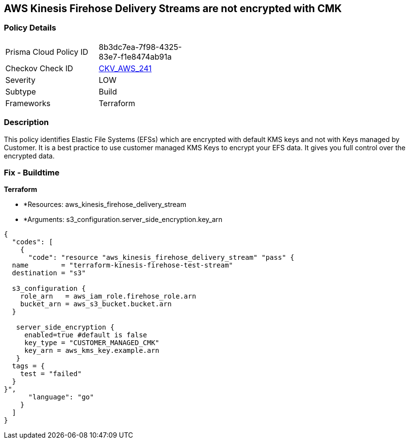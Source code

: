 == AWS Kinesis Firehose Delivery Streams are not encrypted with CMK


=== Policy Details 

[width=45%]
[cols="1,1"]
|=== 
|Prisma Cloud Policy ID 
| 8b3dc7ea-7f98-4325-83e7-f1e8474ab91a

|Checkov Check ID 
| https://github.com/bridgecrewio/checkov/tree/master/checkov/terraform/checks/resource/aws/KinesisFirehoseDeliveryStreamUsesCMK.py[CKV_AWS_241]

|Severity
|LOW

|Subtype
|Build

|Frameworks
|Terraform

|=== 



=== Description 


This policy identifies Elastic File Systems (EFSs) which are encrypted with default KMS keys and not with Keys managed by Customer.
It is a best practice to use customer managed KMS Keys to encrypt your EFS data.
It gives you full control over the encrypted data.

=== Fix - Buildtime


*Terraform* 


* *Resources: aws_kinesis_firehose_delivery_stream
* *Arguments: s3_configuration.server_side_encryption.key_arn


[source,go]
----
{
  "codes": [
    {
      "code": "resource "aws_kinesis_firehose_delivery_stream" "pass" {
  name        = "terraform-kinesis-firehose-test-stream"
  destination = "s3"

  s3_configuration {
    role_arn   = aws_iam_role.firehose_role.arn
    bucket_arn = aws_s3_bucket.bucket.arn
  }

   server_side_encryption {
     enabled=true #default is false
     key_type = "CUSTOMER_MANAGED_CMK"
     key_arn = aws_kms_key.example.arn
   }
  tags = {
    test = "failed"
  }
}",
      "language": "go"
    }
  ]
}
----
